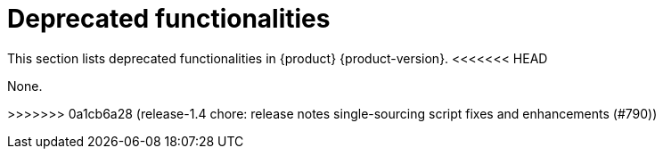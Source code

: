 :_content-type: REFERENCE
[id="deprecated-functionalities"]
= Deprecated functionalities

This section lists deprecated functionalities in {product} {product-version}.
<<<<<<< HEAD


None.

=======
>>>>>>> 0a1cb6a28 (release-1.4 chore: release notes single-sourcing script fixes and enhancements (#790))
